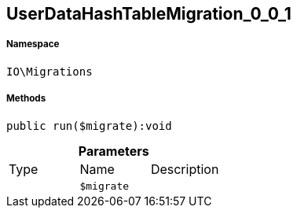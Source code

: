 :table-caption!:
:example-caption!:
:source-highlighter: prettify
:sectids!:
[[io__userdatahashtablemigration_0_0_1]]
== UserDataHashTableMigration_0_0_1





===== Namespace

`IO\Migrations`






===== Methods

[source%nowrap, php]
----

public run($migrate):void

----

    







.*Parameters*
|===
|Type |Name |Description
|
a|`$migrate`
|
|===


